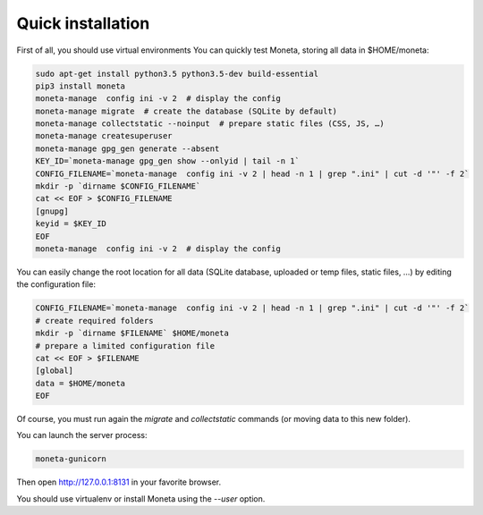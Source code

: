 Quick installation
==================

First of all, you should use virtual environments
You can quickly test Moneta, storing all data in $HOME/moneta:

.. code-block:: bash

    sudo apt-get install python3.5 python3.5-dev build-essential
    pip3 install moneta
    moneta-manage  config ini -v 2  # display the config
    moneta-manage migrate  # create the database (SQLite by default)
    moneta-manage collectstatic --noinput  # prepare static files (CSS, JS, …)
    moneta-manage createsuperuser
    moneta-manage gpg_gen generate --absent
    KEY_ID=`moneta-manage gpg_gen show --onlyid | tail -n 1`
    CONFIG_FILENAME=`moneta-manage  config ini -v 2 | head -n 1 | grep ".ini" | cut -d '"' -f 2`
    mkdir -p `dirname $CONFIG_FILENAME`
    cat << EOF > $CONFIG_FILENAME
    [gnupg]
    keyid = $KEY_ID
    EOF
    moneta-manage  config ini -v 2  # display the config




You can easily change the root location for all data (SQLite database, uploaded or temp files, static files, …) by
editing the configuration file:

.. code-block:: bash

    CONFIG_FILENAME=`moneta-manage  config ini -v 2 | head -n 1 | grep ".ini" | cut -d '"' -f 2`
    # create required folders
    mkdir -p `dirname $FILENAME` $HOME/moneta
    # prepare a limited configuration file
    cat << EOF > $FILENAME
    [global]
    data = $HOME/moneta
    EOF

Of course, you must run again the `migrate` and `collectstatic` commands (or moving data to this new folder).


You can launch the server process:

.. code-block:: bash

    moneta-gunicorn


Then open http://127.0.0.1:8131 in your favorite browser.

You should use virtualenv or install Moneta using the `--user` option.